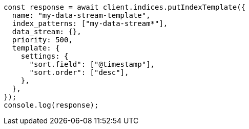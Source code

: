 // This file is autogenerated, DO NOT EDIT
// Use `node scripts/generate-docs-examples.js` to generate the docs examples

[source, js]
----
const response = await client.indices.putIndexTemplate({
  name: "my-data-stream-template",
  index_patterns: ["my-data-stream*"],
  data_stream: {},
  priority: 500,
  template: {
    settings: {
      "sort.field": ["@timestamp"],
      "sort.order": ["desc"],
    },
  },
});
console.log(response);
----
